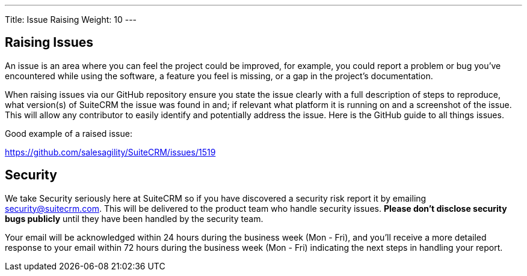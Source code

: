 ---
Title:  Issue Raising
Weight: 10
---

== Raising Issues

An issue is an area where you can feel the project could be improved,
for example, you could report a problem or bug you've encountered while
using the software, a feature you feel is missing, or a gap in the
project's documentation.

When raising issues via our GitHub repository ensure you state the issue
clearly with a full description of steps to reproduce, what version(s)
of SuiteCRM the issue was found in and; if relevant what platform it is
running on and a screenshot of the issue. This will allow any
contributor to easily identify and potentially address the issue. Here
is the GitHub guide to all things issues.

Good example of a raised issue:

https://github.com/salesagility/SuiteCRM/issues/1519[https://github.com/salesagility/SuiteCRM/issues/1519]

== Security

We take Security seriously here at SuiteCRM so if you have discovered a
security risk report it by emailing security@suitecrm.com. This will be
delivered to the product team who handle security issues. *Please don't
disclose security bugs publicly* until they have been handled by the
security team.

Your email will be acknowledged within 24 hours during the business week
(Mon - Fri), and you’ll receive a more detailed response to your email
within 72 hours during the business week (Mon - Fri) indicating the next
steps in handling your report.





